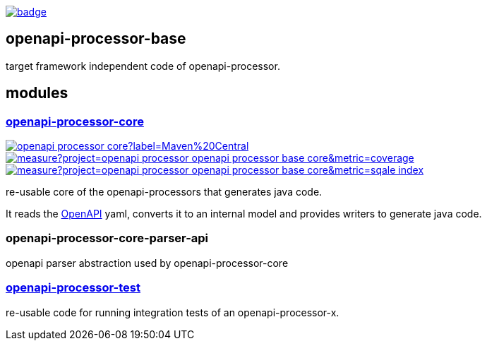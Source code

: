 :openapi: https://www.openapis.org/
:annotations: https://github.com/openapi-processor/openapi-processor-base/tree/master/openapi-processor-annotations
:core: https://github.com/openapi-processor/openapi-processor-base/tree/master/openapi-processor-core
:test: https://github.com/openapi-processor/openapi-processor-base/tree/master/openapi-processor-test

:core-ci: https://github.com/openapi-processor/openapi-processor-base/actions?query=workflow%3Abuild
:core-ci-badge: https://github.com/openapi-processor/openapi-processor-base/workflows/build/badge.svg

:core-sonar: https://sonarcloud.io/dashboard?id=openapi-processor_openapi-processor-base-core
:core-sonar-coverage: https://sonarcloud.io/api/project_badges/measure?project=openapi-processor_openapi-processor-base-core&metric=coverage
:core-sonar-tecdeb: https://sonarcloud.io/api/project_badges/measure?project=openapi-processor_openapi-processor-base-core&metric=sqale_index

:central-search: https://search.maven.org/search?q=io.openapiprocessor
:core-central-badge: https://img.shields.io/maven-central/v/io.openapiprocessor/openapi-processor-core?label=Maven%20Central

// badges
link:{core-ci}[image:{core-ci-badge}[]]

== openapi-processor-base

target framework independent code of openapi-processor.

== modules

=== link:{core}[openapi-processor-core]

// badges
link:{central-search}[image:{core-central-badge}[]]
link:{core-sonar}[image:{core-sonar-coverage}[]]
link:{core-sonar}[image:{core-sonar-tecdeb}[]]

re-usable core of the openapi-processors that generates java code.

It reads the link:{openapi}[OpenAPI] yaml, converts it to an internal model and provides writers to generate java code.

=== openapi-processor-core-parser-api

openapi parser abstraction used by openapi-processor-core

=== link:{test}[openapi-processor-test]

re-usable code for running integration tests of an openapi-processor-x.
